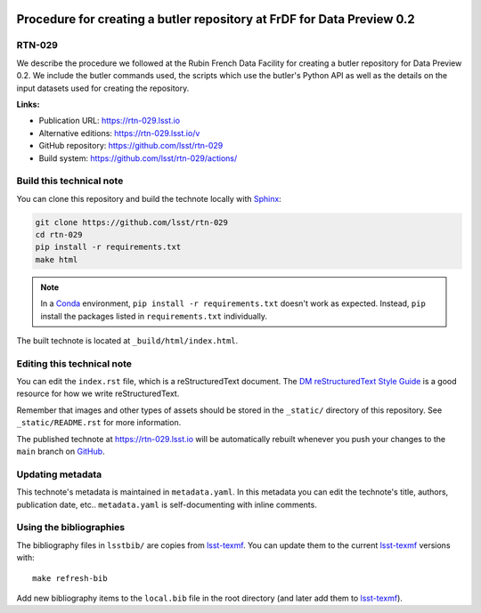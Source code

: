 .. image:: https://img.shields.io/badge/rtn--029-lsst.io-brightgreen.svg
   :target: https://rtn-029.lsst.io
.. image:: https://github.com/lsst/rtn-029/workflows/CI/badge.svg
   :target: https://github.com/lsst/rtn-029/actions/
..
  Uncomment this section and modify the DOI strings to include a Zenodo DOI badge in the README
  .. image:: https://zenodo.org/badge/doi/10.5281/zenodo.#####.svg
     :target: http://dx.doi.org/10.5281/zenodo.#####

#######################################################################
Procedure for creating a butler repository at FrDF for Data Preview 0.2
#######################################################################

RTN-029
=======

We describe the procedure we followed at the Rubin French Data Facility for creating a butler repository for Data Preview 0.2. We include the butler commands used, the scripts which use the butler's Python API as well as the details on the input datasets used for creating the repository.

**Links:**

- Publication URL: https://rtn-029.lsst.io
- Alternative editions: https://rtn-029.lsst.io/v
- GitHub repository: https://github.com/lsst/rtn-029
- Build system: https://github.com/lsst/rtn-029/actions/


Build this technical note
=========================

You can clone this repository and build the technote locally with `Sphinx`_:

.. code-block:: bash

   git clone https://github.com/lsst/rtn-029
   cd rtn-029
   pip install -r requirements.txt
   make html

.. note::

   In a Conda_ environment, ``pip install -r requirements.txt`` doesn't work as expected.
   Instead, ``pip`` install the packages listed in ``requirements.txt`` individually.

The built technote is located at ``_build/html/index.html``.

Editing this technical note
===========================

You can edit the ``index.rst`` file, which is a reStructuredText document.
The `DM reStructuredText Style Guide`_ is a good resource for how we write reStructuredText.

Remember that images and other types of assets should be stored in the ``_static/`` directory of this repository.
See ``_static/README.rst`` for more information.

The published technote at https://rtn-029.lsst.io will be automatically rebuilt whenever you push your changes to the ``main`` branch on `GitHub <https://github.com/lsst/rtn-029>`_.

Updating metadata
=================

This technote's metadata is maintained in ``metadata.yaml``.
In this metadata you can edit the technote's title, authors, publication date, etc..
``metadata.yaml`` is self-documenting with inline comments.

Using the bibliographies
========================

The bibliography files in ``lsstbib/`` are copies from `lsst-texmf`_.
You can update them to the current `lsst-texmf`_ versions with::

   make refresh-bib

Add new bibliography items to the ``local.bib`` file in the root directory (and later add them to `lsst-texmf`_).

.. _Sphinx: http://sphinx-doc.org
.. _DM reStructuredText Style Guide: https://developer.lsst.io/restructuredtext/style.html
.. _this repo: ./index.rst
.. _Conda: http://conda.pydata.org/docs/
.. _lsst-texmf: https://lsst-texmf.lsst.io
